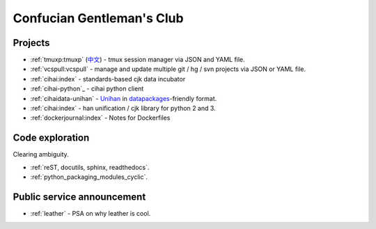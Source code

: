 ==========================
Confucian Gentleman's Club
==========================

Projects
--------

- :ref:`tmuxp:tmuxp` (`中文 <http://tmuxp-zh.readthedocs.org/en/latest/>`_)
  - tmux session manager via JSON and YAML file.
- :ref:`vcspull:vcspull` - manage and update multiple git / hg / svn projects
  via JSON or YAML file.
- :ref:`cihai:index` - standards-based cjk data incubator
- :ref:`cihai-python`_ - cihai python client
- :ref:`cihaidata-unihan` - `Unihan`_ in `datapackages`_-friendly format.
- :ref:`cihai:index` - han unification / cjk library for python 2 and 3.
- :ref:`dockerjournal:index` - Notes for Dockerfiles

Code exploration
----------------

Clearing ambiguity.

- :ref:`reST, docutils, sphinx, readthedocs`.
- :ref:`python_packaging_modules_cyclic`.

Public service announcement
---------------------------

- :ref:`leather` - PSA on why leather is cool.

.. _Unihan: http://www.unicode.org/charts/unihan.html
.. _datapackages: http://dataprotocols.org/data-packages/
